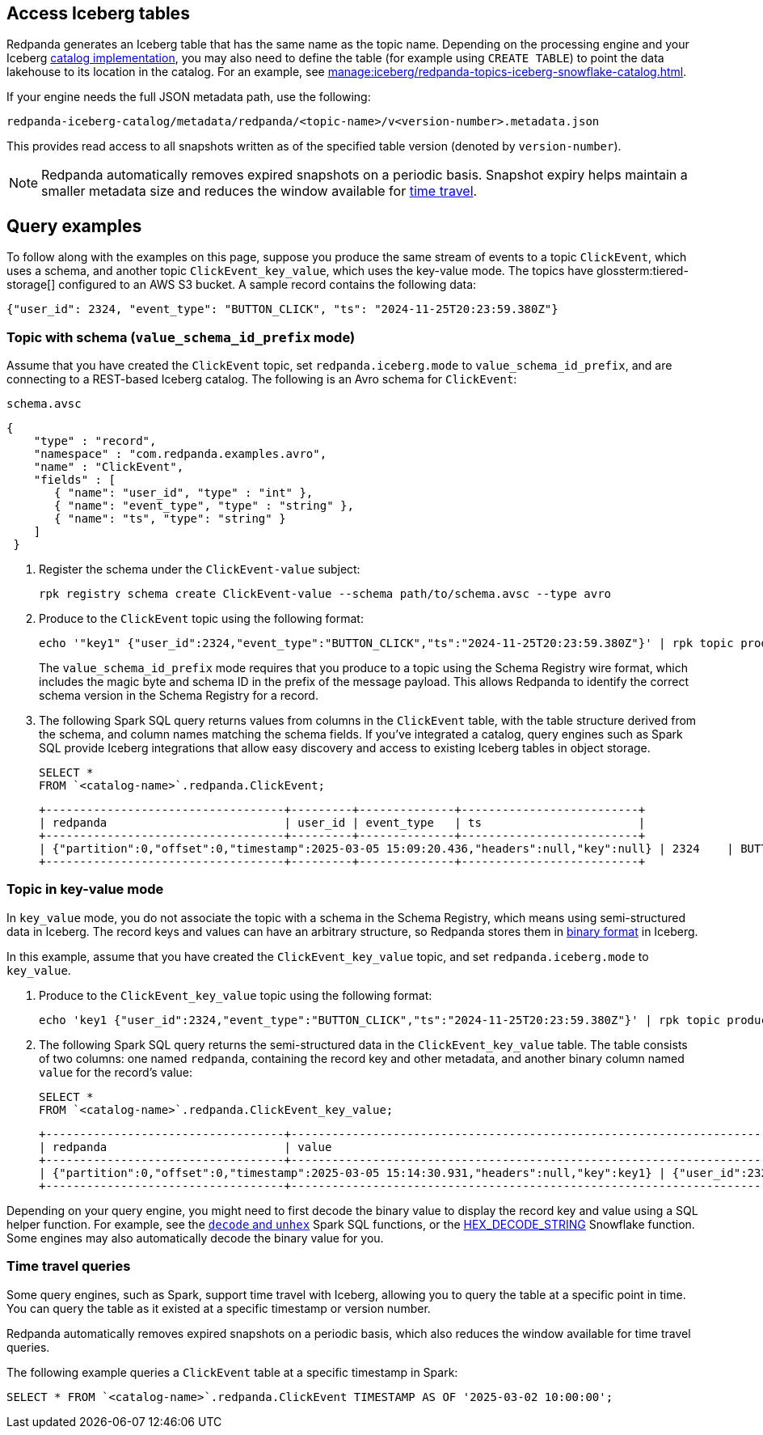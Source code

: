 == Access Iceberg tables

ifndef::env-cloud[]
Redpanda generates an Iceberg table that has the same name as the topic name. Depending on the processing engine and your Iceberg xref:manage:iceberg/use-iceberg-catalogs.adoc[catalog implementation], you may also need to define the table (for example using `CREATE TABLE`) to point the data lakehouse to its location in the catalog. For an example, see xref:manage:iceberg/redpanda-topics-iceberg-snowflake-catalog.adoc[].
endif::[]

ifdef::env-cloud[]
Redpanda generates an Iceberg table that has the same name as the topic name. Depending on the processing engine and your Iceberg catalog implementation, you may also need to define the table (for example using `CREATE TABLE`) to point the data lakehouse to its location in the catalog.

For BYOC clusters on AWS and GCP, the bucket name and table location are as follows:

|===
| Bucket name | Iceberg table location

| `redpanda-cloud-storage-<cluster-id>`
| `redpanda-iceberg-catalog/redpanda/<topic-name>`

|===
endif::[]

If your engine needs the full JSON metadata path, use the following:

```
redpanda-iceberg-catalog/metadata/redpanda/<topic-name>/v<version-number>.metadata.json
```

This provides read access to all snapshots written as of the specified table version (denoted by `version-number`).

NOTE: Redpanda automatically removes expired snapshots on a periodic basis. Snapshot expiry helps maintain a smaller metadata size and reduces the window available for <<time-travel-queries,time travel>>.

== Query examples

ifndef::env-cloud[]
To follow along with the examples on this page, suppose you produce the same stream of events to a topic `ClickEvent`, which uses a schema, and another topic `ClickEvent_key_value`, which uses the key-value mode. The topics have glossterm:tiered-storage[] configured to an AWS S3 bucket. A sample record contains the following data:
endif::[]

ifdef::env-cloud[]
To follow along with the examples on this page, suppose you produce the same stream of events to a topic `ClickEvent`, which uses a schema, and another topic `ClickEvent_key_value`, which uses the key-value mode. The topic's Iceberg data is stored in an AWS S3 bucket. A sample record contains the following data:
endif::[]

[,bash,role=no-copy]
----
{"user_id": 2324, "event_type": "BUTTON_CLICK", "ts": "2024-11-25T20:23:59.380Z"}
----

=== Topic with schema (`value_schema_id_prefix` mode)

Assume that you have created the `ClickEvent` topic, set `redpanda.iceberg.mode` to `value_schema_id_prefix`, and are connecting to a REST-based Iceberg catalog. The following is an Avro schema for `ClickEvent`:

.`schema.avsc`
[,avro]
----
{
    "type" : "record",
    "namespace" : "com.redpanda.examples.avro",
    "name" : "ClickEvent",
    "fields" : [
       { "name": "user_id", "type" : "int" },
       { "name": "event_type", "type" : "string" },
       { "name": "ts", "type": "string" }
    ]
 }
----

. Register the schema under the `ClickEvent-value` subject:
+
[,bash]
----
rpk registry schema create ClickEvent-value --schema path/to/schema.avsc --type avro
----

. Produce to the `ClickEvent` topic using the following format:
+
[,bash]
----
echo '"key1" {"user_id":2324,"event_type":"BUTTON_CLICK","ts":"2024-11-25T20:23:59.380Z"}' | rpk topic produce ClickEvent --format='%k %v\n' --schema-id=topic
----
+
The `value_schema_id_prefix` mode requires that you produce to a topic using the Schema Registry wire format, which includes the magic byte and schema ID in the prefix of the message payload. This allows Redpanda to identify the correct schema version in the Schema Registry for a record. 

. The following Spark SQL query returns values from columns in the `ClickEvent` table, with the table structure derived from the schema, and column names matching the schema fields. If you've integrated a catalog, query engines such as Spark SQL provide Iceberg integrations that allow easy discovery and access to existing Iceberg tables in object storage.
+
[,sql]
----
SELECT *
FROM `<catalog-name>`.redpanda.ClickEvent;
----
+
[,bash,role=no-copy]
----
+-----------------------------------+---------+--------------+--------------------------+
| redpanda                          | user_id | event_type   | ts                       |
+-----------------------------------+---------+--------------+--------------------------+
| {"partition":0,"offset":0,"timestamp":2025-03-05 15:09:20.436,"headers":null,"key":null} | 2324    | BUTTON_CLICK | 2024-11-25T20:23:59.380Z |
+-----------------------------------+---------+--------------+--------------------------+
----

=== Topic in key-value mode

In `key_value` mode, you do not associate the topic with a schema in the Schema Registry, which means using semi-structured data in Iceberg. The record keys and values can have an arbitrary structure, so Redpanda stores them in https://apache.github.io/iceberg/spec/?h=spec#primitive-types[binary format^] in Iceberg.

In this example, assume that you have created the `ClickEvent_key_value` topic, and set `redpanda.iceberg.mode` to `key_value`.

. Produce to the `ClickEvent_key_value` topic using the following format:
+
[,bash]
----
echo 'key1 {"user_id":2324,"event_type":"BUTTON_CLICK","ts":"2024-11-25T20:23:59.380Z"}' | rpk topic produce ClickEvent_key_value --format='%k %v\n'
----

. The following Spark SQL query returns the semi-structured data in the `ClickEvent_key_value` table. The table consists of two columns: one named `redpanda`, containing the record key and other metadata, and another binary column named `value` for the record's value:
+
[,sql]
----
SELECT *
FROM `<catalog-name>`.redpanda.ClickEvent_key_value;
----
+
[,bash,role=no-copy]
----
+-----------------------------------+------------------------------------------------------------------------------+
| redpanda                          | value                                                                        |
+-----------------------------------+------------------------------------------------------------------------------+
| {"partition":0,"offset":0,"timestamp":2025-03-05 15:14:30.931,"headers":null,"key":key1} | {"user_id":2324,"event_type":"BUTTON_CLICK","ts":"2024-11-25T20:23:59.380Z"} |
+-----------------------------------+------------------------------------------------------------------------------+
----

Depending on your query engine, you might need to first decode the binary value to display the record key and value using a SQL helper function. For example, see the https://spark.apache.org/docs/latest/api/sql/index.html#unhex[`decode` and `unhex`^] Spark SQL functions, or the https://docs.snowflake.com/en/sql-reference/functions/hex_decode_string[HEX_DECODE_STRING^] Snowflake function. Some engines may also automatically decode the binary value for you. 

=== Time travel queries

Some query engines, such as Spark, support time travel with Iceberg, allowing you to query the table at a specific point in time. You can query the table as it existed at a specific timestamp or version number. 

Redpanda automatically removes expired snapshots on a periodic basis, which also reduces the window available for time travel queries.

The following example queries a `ClickEvent` table at a specific timestamp in Spark:

[,sql]
----
SELECT * FROM `<catalog-name>`.redpanda.ClickEvent TIMESTAMP AS OF '2025-03-02 10:00:00';
----
